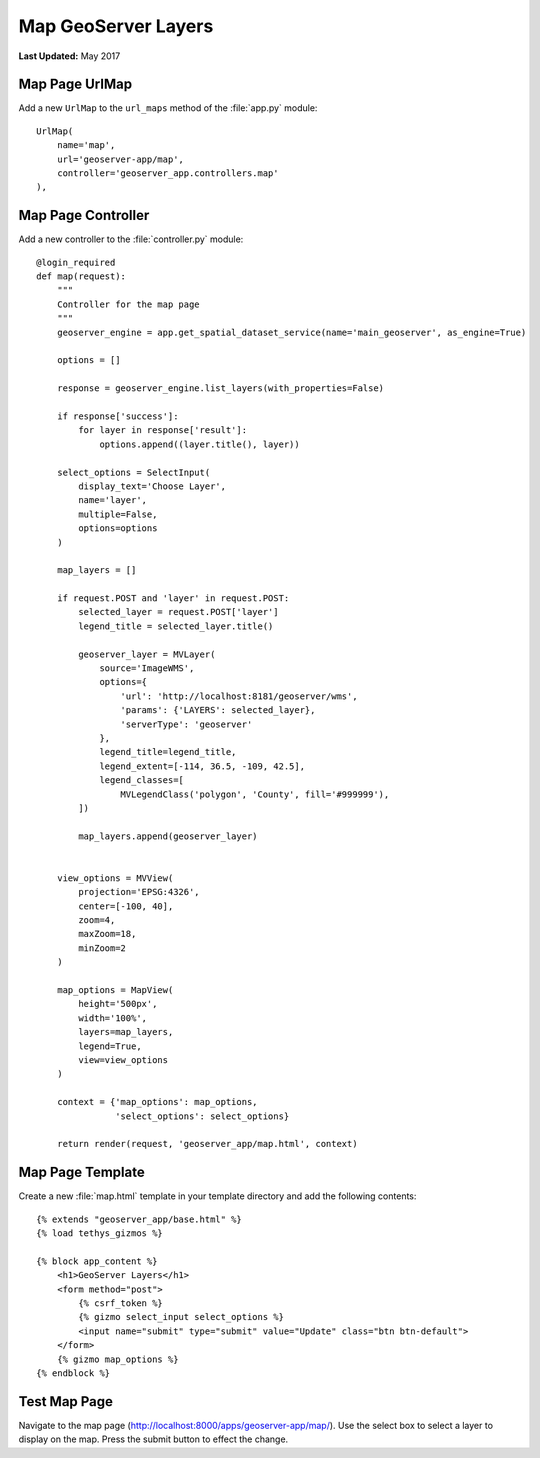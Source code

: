 ********************
Map GeoServer Layers
********************

**Last Updated:** May 2017


Map Page UrlMap
===============

Add a new ``UrlMap`` to the ``url_maps`` method of the :file:`app.py` module:

::

    UrlMap(
        name='map',
        url='geoserver-app/map',
        controller='geoserver_app.controllers.map'
    ),


Map Page Controller
===================

Add a new controller to the :file:`controller.py` module:

::

    @login_required
    def map(request):
        """
        Controller for the map page
        """
        geoserver_engine = app.get_spatial_dataset_service(name='main_geoserver', as_engine=True)

        options = []

        response = geoserver_engine.list_layers(with_properties=False)

        if response['success']:
            for layer in response['result']:
                options.append((layer.title(), layer))

        select_options = SelectInput(
            display_text='Choose Layer',
            name='layer',
            multiple=False,
            options=options
        )

        map_layers = []

        if request.POST and 'layer' in request.POST:
            selected_layer = request.POST['layer']
            legend_title = selected_layer.title()

            geoserver_layer = MVLayer(
                source='ImageWMS',
                options={
                    'url': 'http://localhost:8181/geoserver/wms',
                    'params': {'LAYERS': selected_layer},
                    'serverType': 'geoserver'
                },
                legend_title=legend_title,
                legend_extent=[-114, 36.5, -109, 42.5],
                legend_classes=[
                    MVLegendClass('polygon', 'County', fill='#999999'),
            ])

            map_layers.append(geoserver_layer)


        view_options = MVView(
            projection='EPSG:4326',
            center=[-100, 40],
            zoom=4,
            maxZoom=18,
            minZoom=2
        )

        map_options = MapView(
            height='500px',
            width='100%',
            layers=map_layers,
            legend=True,
            view=view_options
        )

        context = {'map_options': map_options,
                   'select_options': select_options}

        return render(request, 'geoserver_app/map.html', context)

Map Page Template
=================

Create a new :file:`map.html` template in your template directory and add the following contents:

::

    {% extends "geoserver_app/base.html" %}
    {% load tethys_gizmos %}

    {% block app_content %}
        <h1>GeoServer Layers</h1>
        <form method="post">
            {% csrf_token %}
            {% gizmo select_input select_options %}
            <input name="submit" type="submit" value="Update" class="btn btn-default">
        </form> 
        {% gizmo map_options %}
    {% endblock %}


Test Map Page
=============

Navigate to the map page (`<http://localhost:8000/apps/geoserver-app/map/>`_). Use the select box to select a layer to display on the map. Press the submit button to effect the change.
